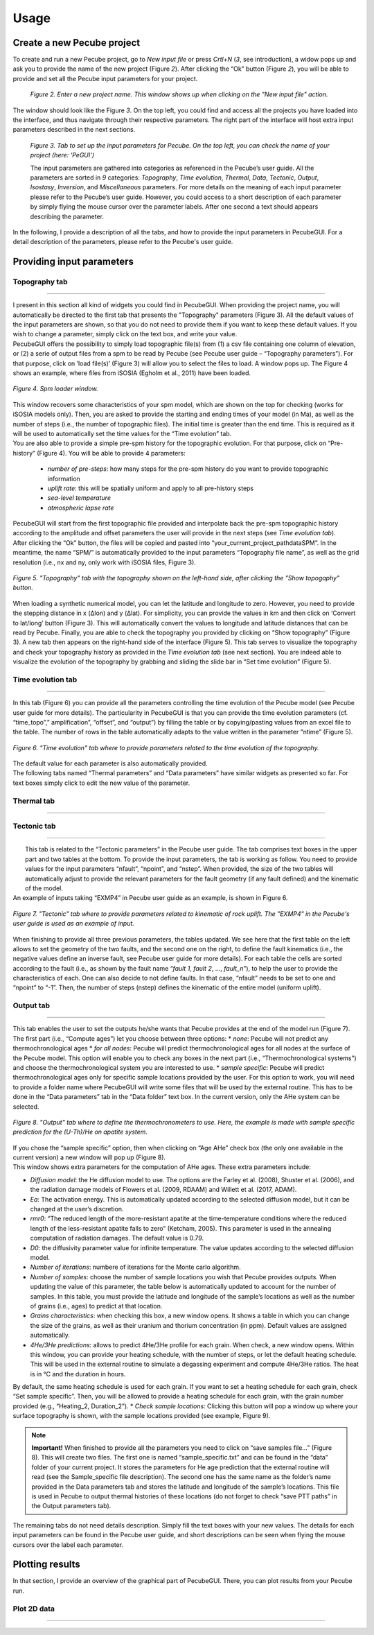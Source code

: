 =========
Usage
=========

.. _runPecube:

---------------------------
Create a new Pecube project
---------------------------

To create and run a new Pecube project, go to *New input file* or press *Crtl+N* (*3*, see introduction),
a widow pops up and ask you to provide the name of the new project (Figure *2*). After clicking the “Ok” button (Figure *2*),
you will be able to provide and set all the Pecube input parameters for your project.
  
.. figure:: ../images/New_Project.png

  *Figure 2. Enter a new project name. This window shows up when clicking on the "New input file" action.*


The window should look like the Figure *3*. On the top left, you could find and access all the projects you have loaded into the interface,
and thus navigate through their respective parameters. The right part of the interface will host extra input parameters described in the next sections.

.. figure:: ../images/Input_Parameters_interface.png

  *Figure 3. Tab to set up the input parameters for Pecube. On the top left, you can check the name of your project (here: ‘PeGUI’)*
  
  
  The input parameters are gathered into categories as referenced in the Pecube’s user guide. All the parameters are sorted in *9* categories: *Topography*, *Time evolution*, *Thermal*, *Data*, *Tectonic*, *Output*, *Isostasy*, *Inversion*, and *Miscellaneous* parameters. For more details on the meaning of each input parameter please refer to the Pecube’s user guide. However, you could access to a short description of each parameter by simply flying the mouse cursor over the parameter labels. After one second a text should appears describing the parameter.
  
In the following, I provide a description of all the tabs, and how to provide the input parameters in PecubeGUI. For a detail description of the parameters, please refer to the Pecube's user guide.

--------------------------
Providing input parameters
--------------------------

Topography tab
--------------

==================================


| I present in this section all kind of widgets you could find in PecubeGUI. When providing the project name, you will automatically be directed to the first tab that            presents the "Topography" parameters (Figure 3). All the default values of the input parameters are shown, so that you do not need to provide them if you want to keep these     default values. If you wish to change a parameter, simply click on the text box, and write your value. 
| PecubeGUI offers the possibility to simply load topographic file(s) from (1) a csv file containing one column of elevation, or (2) a serie of output files from a spm to be read by Pecube (see Pecube user guide – “Topography parameters”). For that purpose, click on ‘load file(s)’ (Figure 3) will allow you to select the files to load. A window pops up. The Figure 4 shows an example, where files from iSOSIA (Egholm et al., 2011) have been loaded.

.. figure:: ../images/spm_loader.png
    :height: 268
    :width: 350
    :align: center

    *Figure 4. Spm loader window.*
     
     
| This window recovers some characteristics of your spm model, which are shown on the top for checking (works for iSOSIA models only). Then, you are asked to provide the      starting and ending times of your model (in Ma), as well as the number of steps (i.e., the number of topographic files). The initial time is greater than the end time. This      is required as it will be used to automatically set the time values for the “Time evolution” tab.

| You are also able to provide a simple pre-spm history for the topographic evolution. For that purpose, click on “Pre-history” (Figure 4). You will be able to provide 4         parameters:

    *	*number of pre-steps*: how many steps for the pre-spm history do you want to provide topographic information
    *	*uplift rate*: this will be spatially uniform and apply to all pre-history steps 
    *	*sea-level temperature*
    *	*atmospheric lapse rate*


| PecubeGUI will start from the first topographic file provided and interpolate back the pre-spm topographic history according to the amplitude and offset parameters the user will provide in the next steps (see *Time evolution tab*).
| After clicking the “Ok” button, the files will be copied and pasted into “your_current_project_path\data\SPM”. In the meantime, the name “SPM/” is automatically provided to the input parameters “Topography file name”, as well as the grid resolution (i.e., nx and ny, only work with iSOSIA files, Figure 3).

.. figure:: ../images/setTopography.png
    :scale: 30
    :align: center

    *Figure 5. "Topography" tab with the topography shown on the left-hand side, after clicking the "Show topogaphy" button.*


| When loading a synthetic numerical model, you can let the latitude and longitude to zero. However, you need to provide the stepping distance in x (Δlon) and y (Δlat). For     simplicity, you can provide the values in km and then click on ‘Convert to lat/long’ button (Figure 3). This will automatically convert the values to longitude and           latitude distances that can be read by Pecube. Finally, you are able to check the topography you provided by clicking on “Show topography” (Figure 3). A new tab then          appears on the right-hand side of the interface (Figure 5). This tab serves to visualize the topography and check your topography history as provided in the *Time evolution tab* (see next section). You are indeed able to visualize the evolution of the topography by grabbing and sliding the slide bar in “Set time evolution” (Figure 5).


Time evolution tab
------------------

==================================

In this tab (Figure 6) you can provide all the parameters controlling the time evolution of the Pecube model (see Pecube user guide for more details). The particularity in PecubeGUI is that you can provide the time evolution parameters (cf. “time_topo”,” amplification”, “offset”, and “output”) by filling the table or by copying/pasting values from an excel file to the table. The number of rows in the table automatically adapts to the value written in the parameter “ntime” (Figure 5). 

.. figure:: ../images/Time_Evolution.png
    :scale: 30
    :align: center

    *Figure 6. "Time evolution" tab where to provide parameters related to the time evolution of the topography.*

| The default value for each parameter is also automatically provided. 
| The following tabs named “Thermal parameters” and “Data parameters” have similar widgets as presented so far. For text boxes simply click to edit the new value of the parameter.

Thermal tab
-------------------

==================================


Tectonic tab
-------------------

==================================

|  This tab is related to the “Tectonic parameters” in the Pecube user guide. The tab comprises text boxes in the upper part and two tables at the bottom. To provide the input parameters, the tab is working as follow. You need to provide values for the input parameters “nfault”, “npoint”, and “nstep”. When provided, the size of the two tables will automatically adjust to provide the relevant parameters for the fault geometry (if any fault defined) and the kinematic of the model. 
| An example of inputs taking “EXMP4” in Pecube user guide as an example, is shown in Figure 6.

.. figure:: ../images/Tectonic_tab.png
  :scale: 30
  :align: center
  
  *Figure 7. "Tectonic" tab where to provide parameters related to kinematic of rock uplift. The "EXMP4" in the Pecube's user guide is used as an example of input.*
  
| When finishing to provide all three previous parameters, the tables updated. We see here that the first table on the left allows to set the geometry of the two faults, and the second one on the right, to define the fault kinematics (i.e., the negative values define an inverse fault, see Pecube user guide for more details). For each table the cells are sorted according to the fault (i.e., as shown by the fault name “*fault 1*, *fault 2*, …, *fault_n*”), to help the user to provide the characteristics of each. One can also decide to not define faults. In that case, “nfault” needs to be set to one and “npoint” to “-1”. Then, the number of steps (nstep) defines the kinematic of the entire model (uniform uplift). 


Output tab
-------------------

==================================

This tab enables the user to set the outputs he/she wants that Pecube provides at the end of the model run (Figure 7). The first part (i.e., “Compute ages”) let you choose between three options:
*	*none*: Pecube will not predict any thermochronological ages
*	*for all nodes*: Pecube will predict thermochronological ages for all nodes at the surface of the Pecube model. This option will enable you to check any boxes in the next part (i.e., “Thermochronological systems”) and choose the thermochronological system you are interested to use. 
*	*sample specific*: Pecube will predict thermochronological ages only for specific sample locations provided by the user. For this option to work, you will need to provide a folder name where PecubeGUI will write some files that will be used by the external routine. This has to be done in the “Data parameters” tab in the “Data folder” text box. In the current version, only the AHe system can be selected.

.. figure:: ../images/Compute_age.png
  :scale: 30
  :align: center
  
  *Figure 8. "Output" tab where to define the thermochronometers to use. Here, the example is made with sample specific prediction for the (U-Th)/He on apatite system.*
  
| If you chose the “sample specific” option, then when clicking on “Age AHe” check box (the only one available in the current version) a new window will pop up (Figure 8). 
| This window shows extra parameters for the computation of AHe ages. These extra parameters include:

*	*Diffusion model*: the He diffusion model to use. The options are the Farley et al. (2008), Shuster et al. (2006), and the radiation damage models of Flowers et al. (2009, RDAAM) and Willett et al. (2017, ADAM).
*	*Ea*: The activation energy. This is automatically updated according to the selected diffusion model, but it can be changed at the user’s discretion.
*	*rmr0*: “The reduced length of the more-resistant apatite at the time-temperature conditions where the reduced length of the less-resistant apatite falls to zero” (Ketcham, 2005). This parameter is used in the annealing computation of radiation damages. The default value is 0.79.
*	*D0*: the diffusivity parameter value for infinite temperature. The value updates according to the selected diffusion model. 
*	*Number of iterations*: numbere of iterations for the Monte carlo algorithm.
*	*Number of samples*: choose the number of sample locations you wish that Pecube provides outputs. When updating the value of this parameter, the table below is automatically updated to account for the number of samples. In this table, you must provide the latitude and longitude of the sample’s locations as well as the number of grains (i.e., ages) to predict at that location. 
*	*Grains characteristics*: when checking this box, a new window opens. It shows a table in which you can change the size of the grains, as well as their uranium and thorium concentration (in ppm). Default values are assigned automatically.
*	*4He/3He predictions*: allows to predict 4He/3He profile for each grain. When check, a new window opens. Within this window, you can provide your heating schedule, with the number of steps, or let the default heating schedule. This will be used in the external routine to simulate a degassing experiment and compute 4He/3He ratios. The heat is in °C and the duration in hours. 
By default, the same heating schedule is used for each grain. If you want to set a heating schedule for each grain, check “Set sample specific”. Then, you will be allowed to provide a heating schedule for each grain, with the grain number provided (e.g., “Heating_2, Duration_2”).
*	*Check sample locations*: Clicking this button will pop a window up where your surface topography is shown, with the sample locations provided (see example, Figure 9). 

.. note::
  **Important!** When finished to provide all the parameters you need to click on “save samples file…” (Figure 8).
  This will create two files. The first one is named “sample_specific.txt” and can be found in the “data” folder of your current project.
  It stores the parameters for He age prediction that the external routine will read (see the Sample_specific file description).
  The second one has the same name as the folder’s name provided in the Data parameters tab and stores the latitude and longitude of the sample’s locations.
  This file is used in Pecube to output thermal histories of these locations (do not forget to check “save PTT paths” in the Output parameters tab).

The remaining tabs do not need details description. Simply fill the text boxes with your new values. The details for each input parameters can be found in the Pecube user guide, and short descriptions can be seen when flying the mouse cursors over the label each parameter.



----------------
Plotting results
----------------

In that section, I provide an overview of the graphical part of PecubeGUI. There, you can plot results from your Pecube run. 

Plot 2D data
------------

==================================


